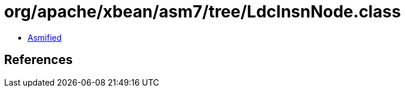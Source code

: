 = org/apache/xbean/asm7/tree/LdcInsnNode.class

 - link:LdcInsnNode-asmified.java[Asmified]

== References

